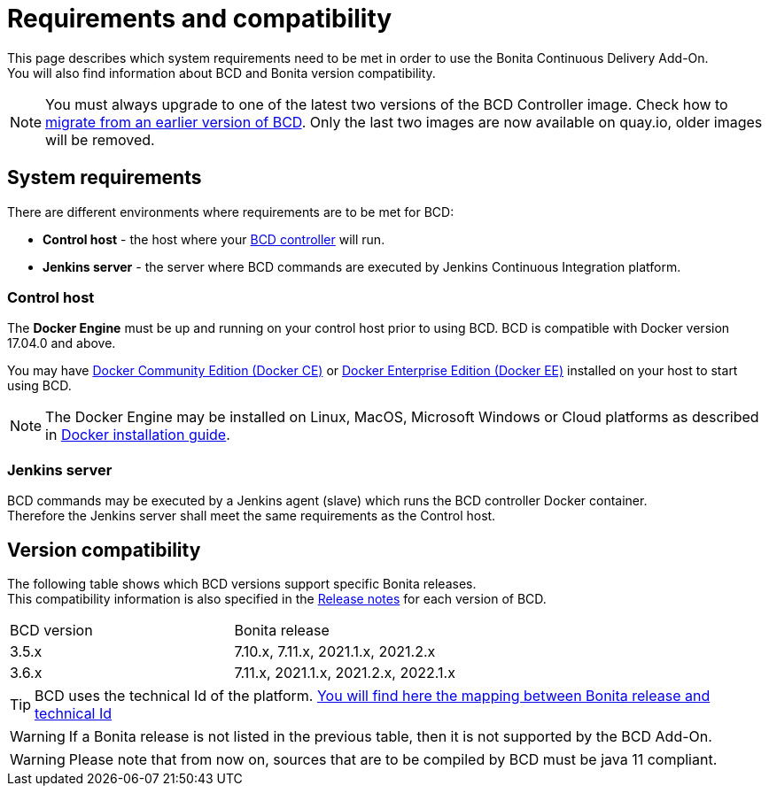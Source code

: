 = Requirements and compatibility

This page describes which system requirements need to be met in order to use the Bonita Continuous Delivery Add-On. +
You will also find information about BCD and Bonita version compatibility.

NOTE: You must always upgrade to one of the latest two versions of the BCD Controller image. Check how to xref:upgrade_bcd.adoc[migrate from an earlier version of BCD]. Only the last two images are now available on quay.io, older images will be removed.

== System requirements

There are different environments where requirements are to be met for BCD:

* *Control host* - the host where your xref:bcd_controller.adoc[BCD controller] will run.
* *Jenkins server* - the server where BCD commands are executed by Jenkins Continuous Integration platform.

=== Control host

The *Docker Engine* must be up and running on your control host prior to using BCD. BCD is compatible with Docker version 17.04.0 and above.

You may have https://docs.docker.com/install/[Docker Community Edition (Docker CE)] or https://docs.docker.com/ee/supported-platforms/[Docker Enterprise Edition (Docker EE)] installed on your host to start using BCD.

NOTE: The Docker Engine may be installed on Linux, MacOS, Microsoft Windows or Cloud platforms as described in https://docs.docker.com/install/[Docker installation guide].

=== Jenkins server

BCD commands may be executed by a Jenkins agent (slave) which runs the BCD controller Docker container. +
Therefore the Jenkins server shall meet the same requirements as the Control host.

== Version compatibility

The following table shows which BCD versions support specific Bonita releases. +
This compatibility information is also specified in the xref:release_notes.adoc[Release notes] for each version of BCD.

|===
| BCD version | Bonita release
| 3.5.x       | 7.10.x, 7.11.x, 2021.1.x, 2021.2.x
| 3.6.x       | 7.11.x, 2021.1.x, 2021.2.x, 2022.1.x
|===

[TIP]
====
BCD uses the technical Id of the platform. xref:{bonitaDocVersion}@bonita:version-update:product-versioning.adoc#_technical_id[You will find here the mapping between Bonita release and technical Id]
====

WARNING: If a Bonita release is not listed in the previous table, then it is not supported by the BCD Add-On.

WARNING: Please note that from now on, sources that are to be compiled by BCD must be java 11 compliant.
